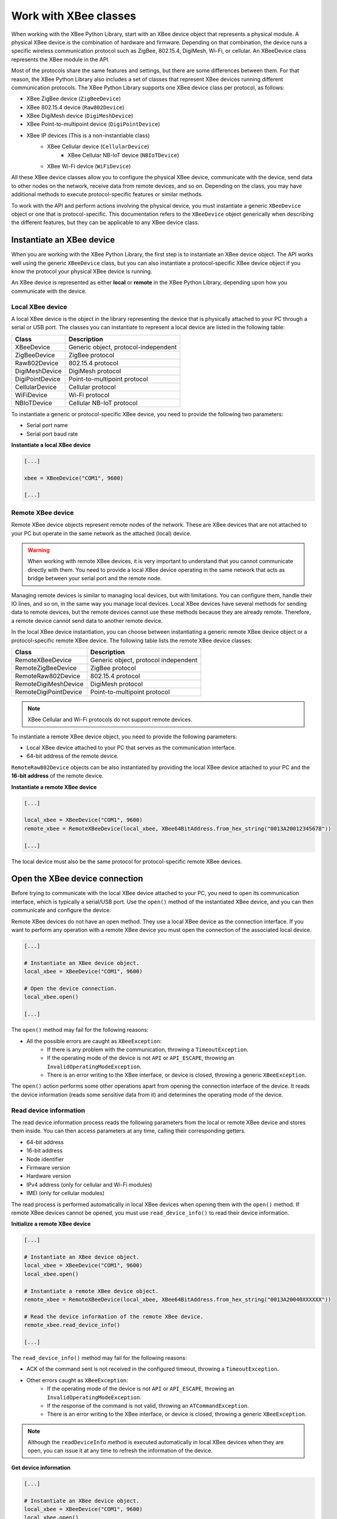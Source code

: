 Work with XBee classes
======================

When working with the XBee Python Library, start with an XBee device object
that represents a physical module. A physical XBee device is the combination
of hardware and firmware. Depending on that combination, the device runs a
specific wireless communication protocol such as ZigBee, 802.15.4, DigiMesh,
Wi-Fi, or cellular. An XBeeDevice class represents the XBee module in the
API.

Most of the protocols share the same features and settings, but there are some
differences between them. For that reason, the XBee Python Library also
includes a set of classes that represent XBee devices running different
communication protocols. The XBee Python Library supports one XBee device
class per protocol, as follows:

.. image:: ../images/xbplib_class_hierarchy.png
   :align: center
   :alt: XBee Class hierarchy

* XBee ZigBee device (``ZigBeeDevice``)
* XBee 802.15.4 device (``Raw802Device``)
* XBee DigiMesh device (``DigiMeshDevice``)
* XBee Point-to-multipoint device (``DigiPointDevice``)
* XBee IP devices (This is a non-instantiable class)
    * XBee Cellular device (``CellularDevice``)
        * XBee Cellular NB-IoT device (``NBIoTDevice``)
    * XBee Wi-Fi device (``WiFiDevice``)

All these XBee device classes allow you to configure the physical XBee device,
communicate with the device, send data to other nodes on the network, receive
data from remote devices, and so on. Depending on the class, you may have
additional methods to execute protocol-specific features or similar methods.

To work with the API and perform actions involving the physical device, you
must instantiate a generic ``XBeeDevice`` object or one that is
protocol-specific. This documentation refers to the ``XBeeDevice`` object
generically when describing the different features, but they can be applicable
to any XBee device class.


Instantiate an XBee device
--------------------------

When you are working with the XBee Python Library, the first step is to
instantiate an XBee device object. The API works well using the generic
``XBeeDevice`` class, but you can also instantiate a protocol-specific XBee
device object if you know the protocol your physical XBee device is running.

An XBee device is represented as either **local** or **remote** in the XBee
Python Library, depending upon how you communicate with the device.


Local XBee device
`````````````````

A local XBee device is the object in the library representing the device that
is physically attached to your PC through a serial or USB port. The classes
you can instantiate to represent a local device are listed in the following
table:

+-----------------+--------------------------------------+
| Class           | Description                          |
+=================+======================================+
| XBeeDevice      | Generic object, protocol-independent |
+-----------------+--------------------------------------+
| ZigBeeDevice    | ZigBee protocol                      |
+-----------------+--------------------------------------+
| Raw802Device    | 802.15.4 protocol                    |
+-----------------+--------------------------------------+
| DigiMeshDevice  | DigiMesh protocol                    |
+-----------------+--------------------------------------+
| DigiPointDevice | Point-to-multipoint protocol         |
+-----------------+--------------------------------------+
| CellularDevice  | Cellular protocol                    |
+-----------------+--------------------------------------+
| WiFiDevice      | Wi-Fi protocol                       |
+-----------------+--------------------------------------+
| NBIoTDevice     | Cellular NB-IoT protocol             |
+-----------------+--------------------------------------+

To instantiate a generic or protocol-specific XBee device, you need to provide
the following two parameters:

* Serial port name
* Serial port baud rate

**Instantiate a local XBee device**

.. code:: python

  [...]

  xbee = XBeeDevice("COM1", 9600)

  [...]


Remote XBee device
``````````````````

Remote XBee device objects represent remote nodes of the network. These are
XBee devices that are not attached to your PC but operate in the same network
as the attached (local) device.

.. warning::
  When working with remote XBee devices, it is very important to understand
  that you cannot communicate directly with them. You need to provide a local
  XBee device operating in the same network that acts as bridge between your
  serial port and the remote node.

Managing remote devices is similar to managing local devices, but with
limitations. You can configure them, handle their IO lines, and so on, in the
same way you manage local devices. Local XBee devices have several methods for
sending data to remote devices, but the remote devices cannot use these
methods because they are already remote. Therefore, a remote device cannot send
data to another remote device.

In the local XBee device instantiation, you can choose between instantiating a
generic remote XBee device object or a protocol-specific remote XBee device.
The following table lists the remote XBee device classes:

+-----------------------+--------------------------------------+
| Class                 | Description                          |
+=======================+======================================+
| RemoteXBeeDevice      | Generic object, protocol independent |
+-----------------------+--------------------------------------+
| RemoteZigBeeDevice    | ZigBee protocol                      |
+-----------------------+--------------------------------------+
| RemoteRaw802Device    | 802.15.4 protocol                    |
+-----------------------+--------------------------------------+
| RemoteDigiMeshDevice  | DigiMesh protocol                    |
+-----------------------+--------------------------------------+
| RemoteDigiPointDevice | Point-to-multipoint protocol         |
+-----------------------+--------------------------------------+


.. note::
  XBee Cellular and Wi-Fi protocols do not support remote devices.

To instantiate a remote XBee device object, you need to provide the following
parameters:

* Local XBee device attached to your PC that serves as the communication
  interface.
* 64-bit address of the remote device.

``RemoteRaw802Device`` objects can be also instantiated by providing the local
XBee device attached to your PC and the **16-bit address** of the remote
device.

**Instantiate a remote XBee device**

.. code:: python

  [...]

  local_xbee = XBeeDevice("COM1", 9600)
  remote_xbee = RemoteXBeeDevice(local_xbee, XBee64BitAddress.from_hex_string("0013A20012345678"))

  [...]

The local device must also be the same protocol for protocol-specific remote
XBee devices.


Open the XBee device connection
-------------------------------

Before trying to communicate with the local XBee device attached to your PC,
you need to open its communication interface, which is typically a serial/USB
port. Use the ``open()`` method of the instantiated XBee device, and you can
then communicate and configure the device.

Remote XBee devices do not have an open method. They use a local XBee device
as the connection interface. If you want to perform any operation with a remote
XBee device you must open the connection of the associated local device.

.. code:: python

  [...]

  # Instantiate an XBee device object.
  local_xbee = XBeeDevice("COM1", 9600)

  # Open the device connection.
  local_xbee.open()

  [...]

The ``open()`` method may fail for the following reasons:

* All the possible errors are caught as ``XBeeException``:
    * If there is any problem with the communication, throwing a
      ``TimeoutException``.
    * If the operating mode of the device is not ``API`` or ``API_ESCAPE``,
      throwing an ``InvalidOperatingModeException``.
    * There is an error writing to the XBee interface, or device is closed,
      throwing a generic ``XBeeException``.

The ``open()`` action performs some other operations apart from opening the
connection interface of the device. It reads the device information (reads
some sensitive data from it) and determines the operating mode of the device.


Read device information
```````````````````````

The read device information process reads the following parameters from the
local or remote XBee device and stores them inside. You can then access
parameters at any time, calling their corresponding getters.

* 64-bit address
* 16-bit address
* Node identifier
* Firmware version
* Hardware version
* IPv4 address (only for cellular and Wi-Fi modules)
* IMEI (only for cellular modules)

The read process is performed automatically in local XBee devices when
opening them with the ``open()`` method. If remote XBee devices cannot be
opened, you must use ``read_device_info()`` to read their device information.

**Initialize a remote XBee device**

.. code:: python

  [...]

  # Instantiate an XBee device object.
  local_xbee = XBeeDevice("COM1", 9600)
  local_xbee.open()

  # Instantiate a remote XBee device object.
  remote_xbee = RemoteXBeeDevice(local_xbee, XBee64BitAddress.from_hex_string("0013A20040XXXXXX"))

  # Read the device information of the remote XBee device.
  remote_xbee.read_device_info()

  [...]

The ``read_device_info()`` method may fail for the following reasons:

* ACK of the command sent is not received in the configured timeout, throwing
  a ``TimeoutException``.
* Other errors caught as ``XBeeException``:
    * If the operating mode of the device is not ``API`` or ``API_ESCAPE``,
      throwing an ``InvalidOperatingModeException``.
    * If the response of the command is not valid, throwing an
      ``ATCommandException``.
    * There is an error writing to the XBee interface, or device is closed,
      throwing a generic ``XBeeException``.

.. note::
  Although the ``readDeviceInfo`` method is executed automatically in local XBee
  devices when they are open, you can issue it at any time to refresh the
  information of the device.

**Get device information**

.. code:: python

  [...]

  # Instantiate an XBee device object.
  local_xbee = XBeeDevice("COM1", 9600)
  local_xbee.open()

  # Get the 64-bit address of the device.
  addr_64 = device.get_64bit_addr()
  # Get the node identifier of the device.
  node_id = device.get_node_id()
  # Get the hardware version of the device.
  hardware_version = device.get_hardware_version()
  # Get the firmware version of the device.
  firmware_version = device.get_firmware_version()

The read device information process also determines the communication protocol
of the local or remote XBee device object. This is typically something you
need to know beforehand if you are not using the generic ``XBeeDevice`` object.

However, the API performs this operation to ensure that the class you
instantiated is the correct one. So, if you instantiated a ZigBee device and
the ``open()`` process realizes that the physical device is actually a DigiMesh
device, you receive an ``XBeeDeviceException`` indicating the device mismatch.

You can retrieve the protocol of the XBee device from the object executing the
corresponding getter.

**Get the XBee protocol**

.. code:: python

  [...]

  # Instantiate an XBee device object.
  local_xbee = XBeeDevice("COM1", 9600)
  local_xbee.open()

  # Get the protocol of the device.
  protocol = local_xbee.get_protocol()


Device operating mode
`````````````````````

The ``open()`` process also reads the operating mode of the physical local
device and stores it in the object. As with previous settings, you can
retrieve the operating mode from the object at any time by calling the
corresponding getter.

**Get the operating mode**

.. code:: python

  [...]

  # Instantiate an XBee device object.
  local_xbee = XBeeDevice("COM1", 9600)
  local_xbee.open()

  # Get the operating mode of the device.
  operating_mode = local_xbee.get_operating_mode()

Remote devices do not have an ``open()`` method, so you receive ``UNKNOWN``
when retrieving the operating mode of a remote XBee device.

The XBee Python Library supports two operating modes for local devices:

* API
* API with escaped characters

This means that AT (transparent) mode is not supported by the API. So, if
you try to execute the ``open()`` method in a local device working in AT mode,
you get an ``XBeeException`` caused by an ``InvalidOperatingModeException``.


Close the XBee device connection
--------------------------------

You must call the ``close()`` method each time you finish your XBee
application. You can use this in the finally block or something similar.

If you don't do this, you may have problems with the packet listener
being executed in a separate thread.

This method guarantees that the listener thread will be stopped and the
serial port will be closed.

**Close the connection**

.. code:: python

  [...]

  # Instantiate an XBee device object.
  local_xbee = XBeeDevice("COM1", 9600)

  try:
      xbee.open()

      [...]

  finally:
      if xbee is not None and xbee.is_open():
          xbee.close()

.. note::
  Remote XBee devices cannot be opened, so they cannot be closed either. To close
  the connection of a remote device you need to close the connection of the local
  associated device.
